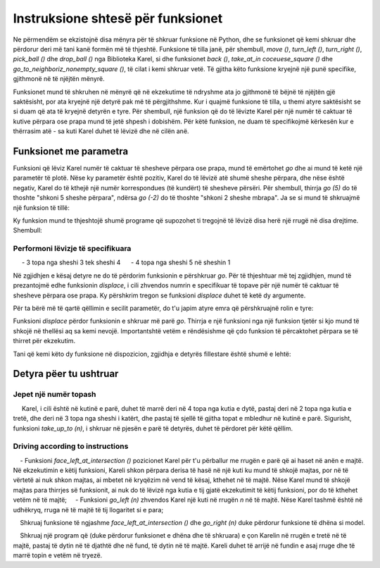 Instruksione shtesë për funksionet
=====================================

Ne përmendëm se ekzistojnë disa mënyra për të shkruar funksione në Python, dhe se funksionet që kemi shkruar dhe përdorur deri më tani kanë formën më të thjeshtë. Funksione të tilla janë, për shembull, *move ()*, *turn_left ()*, *turn_right ()*, *pick_ball ()* dhe *drop_ball ()* nga Biblioteka Karel, si dhe funksionet *back ()*, *take_at_in сосеuese_square ()* dhe *go_to_neighboriz_nonempty_square ()*, të cilat i kemi shkruar vetë. Të gjitha këto funksione kryejnë një punë specifike, gjithmonë në të njëjtën mënyrë.

Funksionet mund të shkruhen në mënyrë që në ekzekutime të ndryshme ata jo gjithmonë të bëjnë të njëjtën gjë saktësisht, por ata kryejnë një detyrë pak më të përgjithshme. Kur i quajmë funksione të tilla, u themi atyre saktësisht se si duam që ata të kryejnë detyrën e tyre. Për shembull, një funksion që do të lëvizte Karel për një numër të caktuar të kutive përpara ose prapa mund të jetë shpesh i dobishëm. Për këtë funksion, ne duam të specifikojmë kërkesën kur e thërrasim atë - sa kuti Karel duhet të lëvizë dhe në cilën anë.

Funksionet me parametra
-------------------------

.. infonote::

    Informacioni shtesë që ne i japim një funksioni shkruhet midis kllapave pas emrit të funksionit në rreshtin e parë të përkufizimit të tij. Midis kllapave mund të specifikojmë një vlerë, ose vlera të shumta të ndara me presje. Këto vlera quhen **arguments** ose **parameters** në një funksion. Fjalët "argumente" dhe "parametra" janë sinonime në programim dhe ne do t'i përdorim ato në mënyrë të barabartë.
    
.. activecode:: Karel_functions__function_with_args_def
    :passivecode: true

    def function_name(parameter1, ... parameterN):
        statement_1
        ...
        statement_k

Funksioni që lëviz Karel numër të caktuar të shesheve përpara ose prapa, mund të emërtohet *go* dhe ai mund të ketë një parametër të plotë. Nëse ky parametër është pozitiv, Karel do të lëvizë atë shumë sheshe përpara, dhe nëse është negativ, Karel do të kthejë një numër korrespondues (të kundërt) të shesheve përsëri. Për shembull, thirrja *go (5)* do të thoshte "shkoni 5 sheshe përpara", ndërsa *go (-2)* do të thoshte "shkoni 2 sheshe mbrapa". Ja se si mund të shkruajmë një funksion të tillë:

.. activecode:: Karel_functions__function_go_def
    :passivecode: true

    def go(n):
        if n > 0:
            for i in range(n):
                move()
        else:
            turn_left();turn_left()
            for i in range(-n):
                move()
            turn_left();turn_left()
 
Ky funksion mund te thjeshtojë shumë programe që supozohet ti tregojnë të lëvizë disa herë një rrugë në disa drejtime. Shembull:

Performoni lëvizje të specifikuara
''''''''''''''''''''''''''''''''''''''

.. questionnote::

    Karel ndodhet në kutinë fillestare të një shtegu me një gjatësi të mjaftueshme, dhe duhet të kryejë zhvendosjet e mëposhtme të topave:

     - 3 topa nga sheshi 3 tek sheshi 4
     - 4 topa nga sheshi 5 në sheshin 1

Në zgjidhjen e kësaj detyre ne do të përdorim funksionin e përshkruar *go*. Për të thjeshtuar më tej zgjidhjen, mund të prezantojmë edhe funksionin *displace*, i cili zhvendos numrin e specifikuar të topave për një numër të caktuar të shesheve përpara ose prapa. Ky përshkrim tregon se funksioni *displace* duhet të ketë dy argumente.

Për ta bërë më të qartë qëllimin e secilit parametër, do t'u japim atyre emra që përshkruajnë rolin e tyre:

.. activecode:: Karel_functions__function_displace_def
    :passivecode: true

    def displace(num_balls, num_squares):
        for i in range(num_balls):
            pick_ball()
        go(num_squares)
        for i in range(num_balls):
            drop_ball()

Funksioni *displace* përdor funksionin e shkruar më parë *go*. Thirrja e një funksioni nga një funksion tjetër si kjo mund të shkojë në thellësi aq sa kemi nevojë. Importantshtë vetëm e rëndësishme që çdo funksion të përcaktohet përpara se të thirret për ekzekutim.

Tani që kemi këto dy funksione në dispozicion, zgjidhja e detyrës fillestare është shumë e lehtë:

.. karel:: Karel_functions__displace_balls
    :blockly:

    {
        setup:function() {
            function random(n) {
                return Math.floor(n * Math.random());
        }
         
        var ww = [
            [
               '███████████',
               '█E.0.4.0.6█',
               '███████████'
            ],
            [
               '█████████████',
               '█E.1.3.0.4.0█',
               '█████████████'
            ]
        ];
        let choice = random(ww.length);
        var w = ww[choice];
        var ny = Math.floor(w.length / 2);
        var nx = Math.floor(w[0].length / 2);
        var world = new World(nx, ny);
         
        for (let y = 1; y <= ny; y++) {
            let wy = 2*(ny-y) + 1;
            for (let x = 1; x <= nx; x++) {
               let wx = 2*x - 1;
               if (y < ny && w[wy - 1].charAt(wx) == "█") world.addEWWall(x, y, 1);
               if (x < nx && w[wy].charAt(wx + 1) == "█") world.addNSWall(x, y, 1);
               let c = w[wy].charAt(wx);
               let pos = "SWEN".indexOf(c);
               if (pos > -1) {
                  world.setRobotStartAvenue(x);
                  world.setRobotStartStreet(y);
                  world.setRobotStartDirection(c);
               }
               let d = w[wy].charCodeAt(wx);
               if (d >= 48 && d < 58) world.putBalls(x, y, d - 48);
            }
         }
         
            var robot = new Robot();
         
            var code = ["from karel import *",
                     "# replace each word 'pass' with an appropriate function body",
                     "",
                     "def go(n):",
                     "    pass",
                     "",
                     "def displace(num_balls, num_squares):",
                     "    pass",
                     "",
                     "go(2) # to square 3",
                     "displace(3, 1) # displace 3 balls one square forward",
                     "go(1) # to the square 5",
                     "displace(4, -4) # displace 4 balls 4 squares back",
                     ""];
                     
            return {robot:robot, world:world, code:code};
        },
      
        isSuccess: function(robot, world) {
            var X = world.getAvenues();
            if (X == 5) {var tagret_layout = [4,0,1,3,2]}
            if (X == 6) {var tagret_layout = [4,1,0,3,0,0]}
           
            for (let x = 1; x <= X; x++)
                if (world.getBalls(x, 1) != tagret_layout[x-1]) return false;
           
            if (robot.getBalls() > 0)
                return false;
                 
            return true;
        }
    }

Detyra pëer tu ushtruar
------------------------------

Jepet një numër topash
''''''''''''''''''''''''''''

.. questionnote::
   Shkruani funksionin *take_up_to (n)*, i cili i thotë Karelit të marrë maksimumin e *n* topave nga kutia në të cilin qëndron. Më saktësisht, nëse ka *n* ose më shumë topa në kuti, Karel merr *n* prej tyre, dhe nëse ka më pak topa, Karel merr aq sa mundet.
    
     Karel, i cili është në kutinë e parë, duhet të marrë deri në 4 topa nga kutia e dytë, pastaj deri në 2 topa nga kutia e tretë, dhe deri në 3 topa nga sheshi i katërt, dhe pastaj të sjellë të gjitha topat e mbledhur në kutinë e parë. Sigurisht, funksioni *take_up_to (n)*, i shkruar në pjesën e parë të detyrës, duhet të përdoret për këtë qëllim.

.. karel:: Karel_functions__take_balls_up_to
    :blockly:

    {
        setup:function() {
            function random(n) {
                return Math.floor(n * Math.random());
        }
         
        var ww = [
            [
               '███████████',
               '█E.3.4.1.2█',
               '███████████'
            ],
            [
               '█████████',
               '█E.2.5.3█',
               '█████████'
            ]
        ];
        let choice = random(ww.length);
        var w = ww[choice];
        var ny = Math.floor(w.length / 2);
        var nx = Math.floor(w[0].length / 2);
        var world = new World(nx, ny);
         
        for (let y = 1; y <= ny; y++) {
            let wy = 2*(ny-y) + 1;
            for (let x = 1; x <= nx; x++) {
               let wx = 2*x - 1;
               if (y < ny && w[wy - 1].charAt(wx) == "█") world.addEWWall(x, y, 1);
               if (x < nx && w[wy].charAt(wx + 1) == "█") world.addNSWall(x, y, 1);
               let c = w[wy].charAt(wx);
               let pos = "SWEN".indexOf(c);
               if (pos > -1) {
                  world.setRobotStartAvenue(x);
                  world.setRobotStartStreet(y);
                  world.setRobotStartDirection(c);
               }
               let d = w[wy].charCodeAt(wx);
               if (d >= 48 && d < 58) world.putBalls(x, y, d - 48);
            }
         }
         
            var robot = new Robot();
         
            var code = ["from karel import *",
                     "def take_up_to(n):",
                     "    pass # write the function",
                     "",
                     "move(); take_up_to(4)",
                     "# complete collecting the balls as specified",
                     "",
                     "turn_left(); turn_left() # come back",
                     "# complete Karel's return to the starting square and the dropping of the balls",
                     ""];
                     
            // from karel import *
            // def take_up_to(n):
            //     for i in range(n):
            //         if is_ball_on_square():
            //             pick_ball()
            // 
            // move(); take_up_to(4)
            // move(); take_up_to(2)
            // move(); take_up_to(3)
            //
            // turn_left(); turn_left()
            // move();move();move()
            // while any_balls_with_karel():
            //     drop_ball()
                     
            return {robot:robot, world:world, code:code};
        },
      
        isSuccess: function(robot, world) {
            var X = world.getAvenues();
            if (X == 5) {var tagret_layout = [6,0,2,0,2]} // = 0,3,4,1,2 - *,4,2,3
            if (X == 4) {var tagret_layout = [7,0,3,0]}   // = 0,2,5,3   - *,4,2,3
           
            for (let x = 1; x <= X; x++)
                if (world.getBalls(x, 1) != tagret_layout[x-1]) return false;
           
            if (robot.getBalls() > 0)
                return false;
                 
            return true;
        }
    }
    

Driving according to instructions
'''''''''''''''''''''''''''''''''''

.. questionnote::
    Jepen funksionet *face_left_at_intersection ()* dhe *go_left (n)*.
    
    - Funksioni *face_left_at_intersection ()* pozicionet Karel për t'u përballur me rrugën e parë që ai haset në anën e majtë. Në ekzekutimin e këtij funksioni, Kareli shkon përpara derisa të hasë në një kuti ku mund të shkojë majtas, por në të vërtetë ai nuk shkon majtas, ai mbetet në kryqëzim në vend të kësaj, kthehet në të majtë. Nëse Karel mund të shkojë majtas para thirrjes së funksionit, ai nuk do të lëvizë nga kutia e tij gjatë ekzekutimit të këtij funksioni, por do të kthehet vetëm në të majtë;
    - Funksioni *go_left (n)* zhvendos Karel një kuti në rrugën *n* në të majtë. Nëse Karel tashmë është në udhëkryq, rruga në të majtë të tij llogaritet si e para;
        
    Shkruaj funksione të ngjashme *face_left_at_intersection ()* dhe *go_right (n)* duke përdorur funksione të dhëna si model.
    
    Shkruaj një program që (duke përdorur funksionet e dhëna dhe të shkruara) e çon Karelin në rrugën e tretë në të majtë, pastaj të dytin në të djathtë dhe në fund, të dytin në të majtë. Kareli duhet të arrijë në fundin e asaj rruge dhe të marrë topin e vetëm në tryezë.

.. karel:: Karel_functions__travel_instructions_1
   :blockly:

   {
      setup:function() {
         function random(n) {
            return Math.floor(n * Math.random());
         }
         
         var ww = [
            [
               '█████████████',
               '█0.0.0█0█1█0█',
               '█████.█.█.█.█',
               '█0.0█0.0.0.0█',
               '███.█.███████',
               '█0█0█0.0.0.0█',
               '█.█.█.█████.█',
               '█E.0.0.0.0.0█',
               '█████████████'
            ],
            [
               '███████████████',
               '█0.0.0.0.0.0█1█',
               '███████.█████.█',
               '█0.0.0.0.0.0█0█',
               '███████.███.█.█',
               '█0.0█0.0.0.0.0█',
               '███.███.███████',
               '█0█0█0.0.0.0█0█',
               '█.█.███.█████.█',
               '█E.0.0.0.0.0.0█',
               '███████████████'
            ]
         ];
         let choice = random(ww.length);
         var w = ww[choice];
         var ny = Math.floor(w.length / 2);
         var nx = Math.floor(w[0].length / 2);
         var world = new World(nx, ny);
         
         for (let y = 1; y <= ny; y++) {
            let wy = 2*(ny-y) + 1;
            for (let x = 1; x <= nx; x++) {
               let wx = 2*x - 1;
               if (y < ny && w[wy - 1].charAt(wx) == "█") world.addEWWall(x, y, 1);
               if (x < nx && w[wy].charAt(wx + 1) == "█") world.addNSWall(x, y, 1);
               let c = w[wy].charAt(wx);
               let pos = "SWEN".indexOf(c);
               if (pos > -1) {
                  world.setRobotStartAvenue(x);
                  world.setRobotStartStreet(y);
                  world.setRobotStartDirection("SWEN".charAt(pos));
               }
               let d = w[wy].charCodeAt(wx);
               if (d >= 48 && d < 58) world.putBalls(x, y, d - 48);
            }
         }
         
         var robot = new Robot();
         
         var code = ["from karel import *",
                     "def face_left_at_intersection():",
                     "    turn_left()",
                     "    while not front_is_clear():",
                     "        turn_right()",
                     "        move()",
                     "        turn_left()",
                     "    ",
                     "def go_left(n):",
                     "    for i in range(n-1):",
                     "        face_left_at_intersection()",
                     "        turn_right()",
                     "        move()",
                     "    face_left_at_intersection()",
                     "    move()",
                     "",
                     "def face_right_at_intersection():",
                     "    # ...",
                     "    ",
                     "def go_right(n):",
                     "    # ...",
                     "",
                     
                     "go_left(3) # third street to the left",
                     "# second to the right",
                     "# second to the left",
                     "# go until end of the street",
                     "# take the ball",
                     ""];
                     
         //var code = ["from karel import *",
         //            "def face_left_at_intersection():",
         //            "    turn_left()",
         //            "    while not front_is_clear():",
         //            "        turn_right()",
         //            "        move()",
         //            "        turn_left()",
         //            "    ",
         //            "def go_left(n):",
         //            "    for i in range(n-1):",
         //            "        face_left_at_intersection()",
         //            "        turn_right()",
         //            "        move()",
         //            "    face_left_at_intersection()",
         //            "    move()",
         //            "",
         //            "def face_right_at_intersection():",
         //            "    turn_right()",
         //            "    while not front_is_clear():",
         //            "        turn_left()",
         //            "        move()",
         //            "        turn_right()",
         //            "    ",
         //            "def go_right(n):",
         //            "    for i in range(n-1):",
         //            "        face_right_at_intersection()",
         //            "        turn_left()",
         //            "        move()",
         //            "    face_right_at_intersection()",
         //            "    move()",
         //            "",
         //            
         //            "go_left(3)",
         //            "go_right(2)",
         //            "go_left(2)",
         //            "while front_is_clear():",
         //            "    move()",
         //            "if is_ball_on_square():",
         //            "    pick_ball()",
         //            ""];
                     
         return {robot:robot, world:world, code:code};
      },
      
      isSuccess: function(robot, world) {
         return robot.getBalls() > 0;
      }
   }
